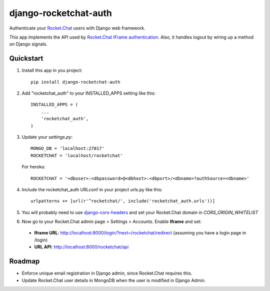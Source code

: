 django-rocketchat-auth
======================

.. image:: https://img.shields.io/pypi/v/django-rocketchat-auth.svg
    :target: https://pypi.python.org/pypi/django-rocketchat-auth

Authenticate your `Rocket.Chat`_ users with Django web framework.

This app implements the API used by `Rocket.Chat IFrame authentication`_. Also, it handles logout by wiring up a method on Django signals.


Quickstart
----------

1. Install this app in you project::

    pip install django-rocketchat-auth

2. Add "rocketchat_auth" to your INSTALLED_APPS setting like this::

    INSTALLED_APPS = (
        ...
        'rocketchat_auth',
    )

3. Update your `settings.py`::

    MONGO_DB = 'localhost:27017'
    ROCKETCHAT = 'localhost/rocketchat'


  For heroku::

    ROCKETCHAT = '<dbuser>:<dbpassword>@<dbhost>:<dbport>/<dbname>?authSource=<dbname>'

4. Include the rocketchat_auth URLconf in your project urls.py like this::

    urlpatterns += [url(r'^rocketchat/', include('rocketchat_auth.urls'))]

5. You will probably need to use `django-cors-headers`_ and set your Rocket.Chat domain in `CORS_ORIGIN_WHITELIST`

6. Now go to your Rocket.Chat admin page > Settings > Accounts. Enable **Iframe** and set:

 - **Iframe URL**: http://localhost:8000/login/?next=/rocketchat/redirect (assuming you have a login page in /login)
 - **URL API**: http://localhost:8000/rocketchat/api


Roadmap
-------

- Enforce unique email registration in Django admin, since Rocket.Chat requires this.
- Update Rocket.Chat user details in MongoDB when the user is modified in Django Admin.

.. _`Rocket.Chat`: https://github.com/RocketChat/Rocket.Chat) users using [Django framework](https://github.com/django/django
.. _`Rocket.Chat IFrame authentication`: https://rocket.chat/docs/administrator-guides/authentication/iframe/
.. _`django-cors-headers`: https://github.com/ottoyiu/django-cors-headers
